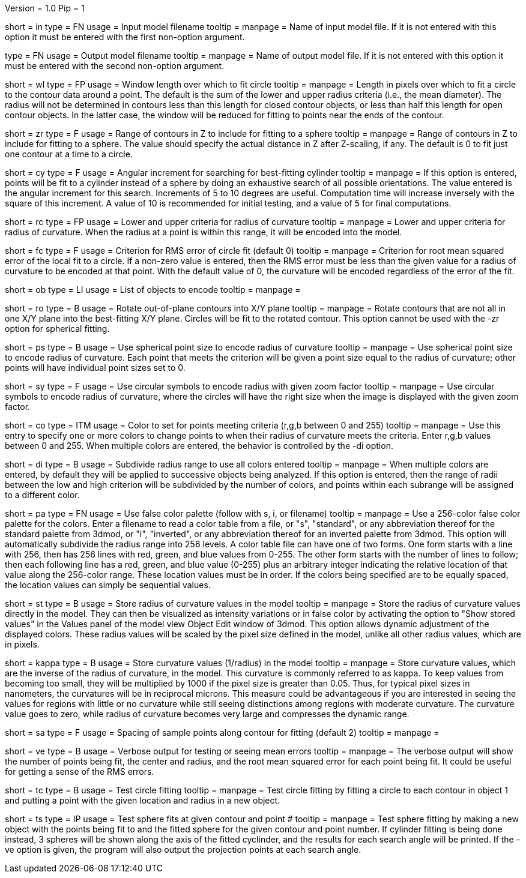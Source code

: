 Version = 1.0
Pip = 1

[Field = InputFile]
short = in
type = FN
usage = Input model filename
tooltip = 
manpage = Name of input model file.  If it is not entered with this option it 
must be entered with the first non-option argument.

[Field = OutputFile]
type = FN
usage = Output model filename
tooltip = 
manpage = Name of output model file.  If it is not entered with this option it 
must be entered with the second non-option argument.


[Field = WindowLength]
short = wl
type = FP
usage = Window length over which to fit circle
tooltip = 
manpage = Length in pixels over which to fit a circle to the contour data
around a point.  The default is the sum of the lower and upper radius
criteria (i.e., the mean diameter).  The radius will not be determined in 
contours less than this length for closed contour objects, or less than half
this length for open contour objects.  In the latter case, the window will be
reduced for fitting to points near the ends of the contour.

[Field = ZRangeToFit]
short = zr
type = F
usage = Range of contours in Z to include for fitting to a sphere
tooltip = 
manpage = Range of contours in Z to include for fitting to a sphere.  The
value should specify the actual distance in Z after Z-scaling, if any.
The default is 0 to fit just one contour at a time to a circle.

[Field = CylinderSearchAngle]
short = cy
type = F
usage = Angular increment for searching for best-fitting cylinder
tooltip = 
manpage = If this option is entered, points will be fit to a cylinder instead
of a sphere by doing an exhaustive search of all possible orientations.  The
value entered is the angular increment for this search.  Increments of 5 to 10
degrees are useful.  Computation time will increase inversely with the square
of this increment.  A value of 10 is recommended for initial testing, and a
value of 5 for final computations.

[Field = RadiusCriterion]
short = rc
type = FP
usage = Lower and upper criteria for radius of curvature
tooltip = 
manpage = Lower and upper criteria for radius of curvature.  When the radius
at a point is within this range, it will be encoded into the model.

[Field = FitCriterion]
short = fc
type = F
usage = Criterion for RMS error of circle fit (default 0)
tooltip = 
manpage = Criterion for root mean squared error of the local fit to a circle.
If a non-zero value is entered, then the RMS error must be less than the given
value for a radius of curvature to be encoded at that point.  With the default
value of 0, the curvature will be encoded regardless of the error of the fit.

[Field = ObjectsToDo]
short = ob
type = LI
usage = List of objects to encode
tooltip = 
manpage = 

[Field = RotateToXYPlane]
short = ro
type = B
usage = Rotate out-of-plane contours into X/Y plane
tooltip = 
manpage = Rotate contours that are not all in one X/Y plane into the 
best-fitting X/Y plane.  Circles will be fit to the rotated contour.  This
option cannot be used with the -zr option for spherical fitting.

[Field = PointSize]
short = ps
type = B
usage = Use spherical point size to encode radius of curvature
tooltip = 
manpage = Use spherical point size to encode radius of curvature.  Each point 
that meets
the criterion will be given a point size equal to the radius of curvature;
other points will have individual point sizes set to 0.

[Field = SymbolZoom]
short = sy
type = F
usage = Use circular symbols to encode radius with given zoom factor
tooltip = 
manpage = Use circular symbols to encode radius of curvature, where the
circles will have the right size when the image is displayed with the given
zoom factor.

[Field = Color]
short = co
type = ITM
usage = Color to set for points meeting criteria (r,g,b between 0 and 255)
tooltip = 
manpage = Use this entry to specify one or more colors to change points to
when their radius of curvature meets the criteria.  Enter r,g,b values
between 0 and 255.  When multiple colors are entered, the behavior is
controlled by the -di option.  

[Field = DivideRange]
short = di
type = B
usage = Subdivide radius range to use all colors entered
tooltip = 
manpage = When multiple colors are entered, by default they will be
applied to successive objects being analyzed.  If this option is
entered, then the range of radii between the low and high criterion will be
subdivided by the number of colors, and points within each subrange will be
assigned to a different color.

[Field = UsePalette]
short = pa
type = FN
usage = Use false color palette (follow with s, i, or filename)
tooltip = 
manpage = Use a 256-color false color palette for the colors.  Enter a filename
to read a color table from a file, or "s", "standard", or any abbreviation 
thereof for the standard palette from 3dmod, or "i", "inverted", or any
abbreviation thereof for an inverted palette from 3dmod.
This option will automatically subdivide the radius range into 256 levels.
A color table file can have one of two forms.  One form starts with a line
with 256, then has 256 lines with red, green, and blue values from 0-255.
The other form starts with the number of lines to follow; then each following
line has a red, green, and blue value (0-255) plus an arbitrary integer 
indicating the relative location of that value along the 256-color range.
These location values must be in order.  If the colors being specified are to
be equally spaced, the location values can simply be sequential values.

[Field = StoreValues]
short = st
type = B
usage = Store radius of curvature values in the model
tooltip = 
manpage = Store the radius of curvature values directly in the model.  They
can then be visualized as intensity variations or in false color by activating
the option to "Show stored values" in the Values panel of the model view
Object Edit window of 3dmod.  This option allows dynamic adjustment of the
displayed colors.  These radius values will be scaled by the pixel size
defined in the model, unlike all other radius values, which are in pixels.

[Field = KappaValues]
short = kappa
type = B
usage = Store curvature values (1/radius) in the model
tooltip = 
manpage = Store curvature values, which are the inverse of the radius of
curvature, in the model.  This curvature is commonly referred to as kappa.
To keep values from becoming too small, they will be multiplied by 1000 if
the pixel size is greater than 0.05.  Thus, for typical pixel sizes in
nanometers, the curvatures will be in reciprocal microns.
This measure could be advantageous if you are interested in seeing the
values for regions with little or no curvature while still seeing distinctions
among regions with moderate curvature.  The curvature value
goes to zero, while radius of curvature becomes very large and compresses the
dynamic range.

[Field = SampleSpacing]
short = sa
type = F
usage = Spacing of sample points along contour for fitting (default 2)
tooltip = 
manpage = 

[Field = Verbose]
short = ve
type = B
usage = Verbose output for testing or seeing mean errors
tooltip = 
manpage = The verbose output will show the number of points being fit, the
center and radius, and the root mean squared error for each point being fit.
It could be useful for getting a sense of the RMS errors.

[Field = TestCircleFits]
short = tc
type = B
usage = Test circle fitting
tooltip = 
manpage = Test circle fitting by fitting a circle to each contour in object 1
and putting a point with the given location and radius in a new object.

[Field = TestSphereFits]
short = ts
type = IP
usage = Test sphere fits at given contour and point #
tooltip = 
manpage = Test sphere fitting by making a new object with the points being
fit to and the fitted sphere for the given contour and point number.  If
cylinder fitting is being done instead, 3 spheres will be shown along the axis
of the fitted cyclinder, and the results for each search angle will be
printed.  If the -ve option is given, the program will also output the
projection points at each search angle.

